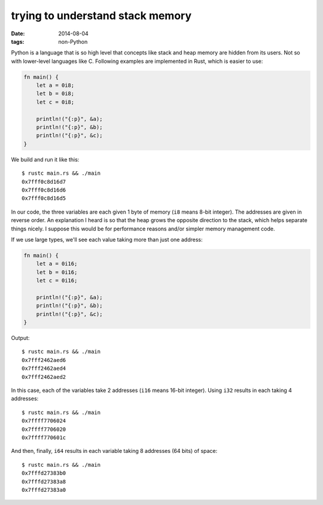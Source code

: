 trying to understand stack memory
=================================

:date: 2014-08-04
:tags: non-Python



Python is a language that is so high level that concepts like stack
and heap memory are hidden from its users. Not so with lower-level
languages like C. Following examples are implemented in Rust, which is
easier to use:

.. sourcecode:: rust

   fn main() {
       let a = 0i8;
       let b = 0i8;
       let c = 0i8;

       println!("{:p}", &a);
       println!("{:p}", &b);
       println!("{:p}", &c);
   }

We build and run it like this::

  $ rustc main.rs && ./main
  0x7fff0c8d16d7
  0x7fff0c8d16d6
  0x7fff0c8d16d5

In our code, the three variables are each given 1 byte of memory
(``i8`` means 8-bit integer). The addresses are given in reverse
order. An explanation I heard is so that the heap grows the opposite
direction to the stack, which helps separate things nicely. I suppose
this would be for performance reasons and/or simpler memory management
code.

If we use large types, we'll see each value taking more than just one
address:

.. sourcecode:: rust

   fn main() {
       let a = 0i16;
       let b = 0i16;
       let c = 0i16;

       println!("{:p}", &a);
       println!("{:p}", &b);
       println!("{:p}", &c);
   }

Output::

  $ rustc main.rs && ./main
  0x7fff2462aed6
  0x7fff2462aed4
  0x7fff2462aed2

In this case, each of the variables take 2 addresses (``i16`` means
16-bit integer). Using ``i32`` results in each taking 4 addresses::

  $ rustc main.rs && ./main
  0x7ffff7706024
  0x7ffff7706020
  0x7ffff770601c

And then, finally, ``i64`` results in each variable taking 8 addresses
(64 bits) of space::

  $ rustc main.rs && ./main
  0x7fffd27383b0
  0x7fffd27383a8
  0x7fffd27383a0
